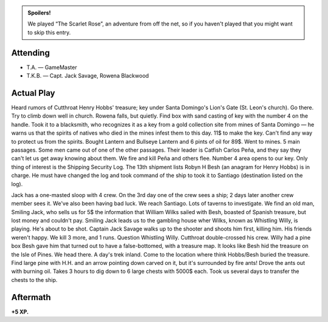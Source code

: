.. title: T.A.'s PotSM: The Scarlet Rose
.. slug: t.a.s-potsm-the-scarlet-rose
.. date: 2014-11-08 00:00:00 UTC-05:00
.. tags: rpg,savage worlds,potsm
.. category: gaming/actual-play/the-kids/kids-gming/t.a.-pirates
.. link: 
.. description: 
.. type: text


.. admonition:: Spoilers!

   We played “The Scarlet Rose”, an adventure from off the net, so if
   you haven't played that you might want to skip this entry.

Attending
=========

+ T.A. — GameMaster

+ T.K.B. — Capt. Jack Savage, Rowena Blackwood

Actual Play
===========

Heard rumors of Cutthroat Henry Hobbs' treasure; key under Santa
Domingo's Lion's Gate (St. Leon's church).  Go there.  Try to climb
down well in church.  Rowena falls, but quietly.  Find box with sand
casting of key with the number 4 on the handle.  Took it to a
blacksmith, who recognizes it as a key from a gold collection site
from mines of Santa Domingo — he warns us that the spirits of natives
who died in the mines infest them to this day.  11$ to make the key.
Can't find any way to protect us from the spirits. Bought Lantern and
Bullseye Lantern and 6 pints of oil for 89$.  Went to mines.  5 main
passages.  Some men came out of one of the other passages.  Their
leader is Catfish Carlos Peña, and they say they can't let us get away
knowing about them.  We fire and kill Peña and others flee.  Number 4
area opens to our key.  Only thing of interest is the Shipping
Security Log.  The 13th shipment lists Robyn H Besh (an anagram for
Henry Hobbs) is in charge.  He must have changed the log and took
command of the ship to took it to Santiago (destination listed on the
log).  

Jack has a one-masted sloop with 4 crew.  On the 3rd day one of the
crew sees a ship; 2 days later another crew member sees it.  We've
also been having bad luck.  We reach Santiago.  Lots of taverns to
investigate.  We find an old man, Smiling Jack, who sells us for 5$
the information that William Wilks sailed with Besh, boasted of
Spanish treasure, but lost money and couldn't pay.  Smiling Jack leads
us to the gambling house wher Wilks, known as Whistling Willy, is
playing.  He's about to be shot.  Captain Jack Savage walks up to the
shooter and shoots him first, killing him.  His friends weren't
happy.  We kill 3 more, and 1 runs.  Question Whistling Willy.
Cutthroat double-crossed his crew.  Willy had a pine box Besh gave him
that turned out to have a false-bottomed, with a treasure map.  It
looks like Besh hid the treasure on the Isle of Pines.  We head
there.  A day's trek inland.  Come to the location where think
Hobbs/Besh buried the treasure.  Find large pine with H.H. and an
arrow pointing down carved on it, but it's surrounded by fire ants!
Drove the ants out with burning oil.  Takes 3 hours to dig down to 6
large chests with 5000$ each.  Took us several days to transfer the
chests to the ship.

Aftermath
=========

**+5 XP.**
